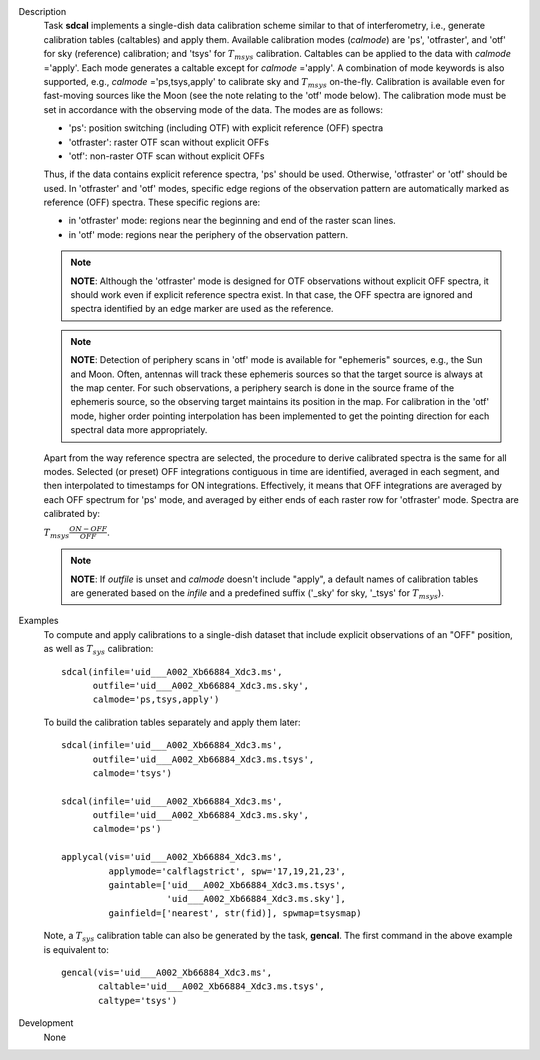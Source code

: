 

.. _Description:

Description
   Task **sdcal** implements a single-dish data calibration scheme
   similar to that of interferometry, i.e., generate calibration
   tables (caltables) and apply them. Available calibration modes
   (*calmode*) are 'ps', 'otfraster', and 'otf' for sky (reference)
   calibration; and 'tsys' for :math:`T_{m sys}` calibration.
   Caltables can be applied to the data with *calmode* ='apply'.
   Each mode generates a caltable except for *calmode* ='apply'. A
   combination of mode keywords is also supported, e.g.,
   *calmode* ='ps,tsys,apply' to calibrate sky and
   :math:`T_{m sys}` on-the-fly. Calibration is available even
   for fast-moving sources like the Moon (see the note relating to
   the 'otf' mode below).
   The calibration mode must be set in accordance with the
   observing mode of the data. The modes are as follows:

   -  'ps': position switching (including OTF) with explicit
      reference (OFF) spectra
   -  'otfraster': raster OTF scan without explicit OFFs
   -  'otf': non-raster OTF scan without explicit OFFs

   Thus, if the data contains explicit reference spectra, 'ps'
   should be used. Otherwise, 'otfraster' or 'otf' should be used.
   In 'otfraster' and 'otf' modes, specific edge regions of the
   observation pattern are automatically marked as reference (OFF)
   spectra.
   These specific regions are:

   -  in 'otfraster' mode: regions near the beginning and end of the
      raster scan lines.
   -  in 'otf' mode: regions near the periphery of the observation
      pattern.

   .. note:: **NOTE**: Although the 'otfraster' mode is designed for OTF
      observations without explicit OFF spectra, it should work even
      if explicit reference spectra exist. In that case, the OFF
      spectra are ignored and spectra identified by an edge marker
      are used as the reference.

   .. note:: **NOTE**: Detection of periphery scans in 'otf' mode is
      available for "ephemeris" sources, e.g., the Sun and Moon.
      Often, antennas will track these ephemeris sources so that the
      target source is always at the map center. For such
      observations, a periphery search is done in the source frame of
      the ephemeris source, so the observing target maintains its
      position in the map. For calibration in the 'otf' mode, higher
      order pointing interpolation has been implemented to get the
      pointing direction for each spectral data more appropriately.

   Apart from the way reference spectra are selected, the procedure
   to derive calibrated spectra is the same for all modes. Selected
   (or preset) OFF integrations contiguous in time are identified,
   averaged in each segment, and then interpolated to timestamps for
   ON integrations. Effectively, it means that OFF integrations are
   averaged by each OFF spectrum for 'ps' mode, and averaged by
   either ends of each raster row for 'otfraster' mode. Spectra are
   calibrated by:

   :math:`T_{m sys}  \frac{ ON - OFF } { OFF }`.

   .. note:: **NOTE**: If *outfile* is unset and *calmode* doesn't include
      "apply", a default names of calibration tables are generated
      based on the *infile* and a predefined suffix  ('_sky' for sky,
      '_tsys' for :math:`T_{m sys}`).


.. _Examples:

Examples
   To compute and apply calibrations to a single-dish dataset that
   include explicit observations of an "OFF" position, as well as
   :math:`T_{sys}` calibration:

   ::

      sdcal(infile='uid___A002_Xb66884_Xdc3.ms',
            outfile='uid___A002_Xb66884_Xdc3.ms.sky',
            calmode='ps,tsys,apply')

   To build the calibration tables separately and apply them later:

   ::

      sdcal(infile='uid___A002_Xb66884_Xdc3.ms',
            outfile='uid___A002_Xb66884_Xdc3.ms.tsys',
            calmode='tsys')

      sdcal(infile='uid___A002_Xb66884_Xdc3.ms',
            outfile='uid___A002_Xb66884_Xdc3.ms.sky',
            calmode='ps')

      applycal(vis='uid___A002_Xb66884_Xdc3.ms',
               applymode='calflagstrict', spw='17,19,21,23',
               gaintable=['uid___A002_Xb66884_Xdc3.ms.tsys',
                          'uid___A002_Xb66884_Xdc3.ms.sky'],
               gainfield=['nearest', str(fid)], spwmap=tsysmap)

   Note, a :math:`T_{sys}` calibration table can also be generated by
   the task, **gencal**. The first command in the above example is
   equivalent to:

   ::

      gencal(vis='uid___A002_Xb66884_Xdc3.ms',
             caltable='uid___A002_Xb66884_Xdc3.ms.tsys',
             caltype='tsys')


.. _Development:

Development
   None

